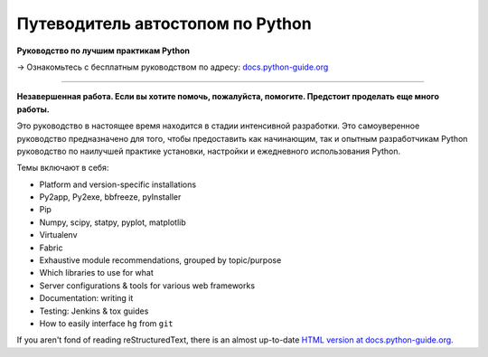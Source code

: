 Путеводитель автостопом по Python
=================================

**Руководство по лучшим практикам Python**

→ Ознакомьтесь с бесплатным руководством по адресу: `docs.python-guide.org <https://docs.python-guide.org>`_

.. image:: https://farm1.staticflickr.com/628/33173824932_58add34581_k_d.jpg

-----------

**Незавершенная работа. Если вы хотите помочь, пожалуйста, помогите. Предстоит проделать еще много работы.**

Это руководство в настоящее время находится в стадии интенсивной разработки.
Это самоуверенное руководство предназначено для того, чтобы предоставить как
начинающим, так и опытным разработчикам Python руководство по наилучшей
практике установки, настройки и ежедневного использования Python.

Темы включают в себя:

- Platform and version-specific installations
- Py2app, Py2exe, bbfreeze, pyInstaller
- Pip
- Numpy, scipy, statpy, pyplot, matplotlib
- Virtualenv
- Fabric
- Exhaustive module recommendations, grouped by topic/purpose
- Which libraries to use for what
- Server configurations & tools for various web frameworks
- Documentation: writing it
- Testing: Jenkins & tox guides
- How to easily interface ``hg`` from ``git``

If you aren't fond of reading reStructuredText, there is an
almost up-to-date `HTML version at docs.python-guide.org
<https://docs.python-guide.org>`_.

